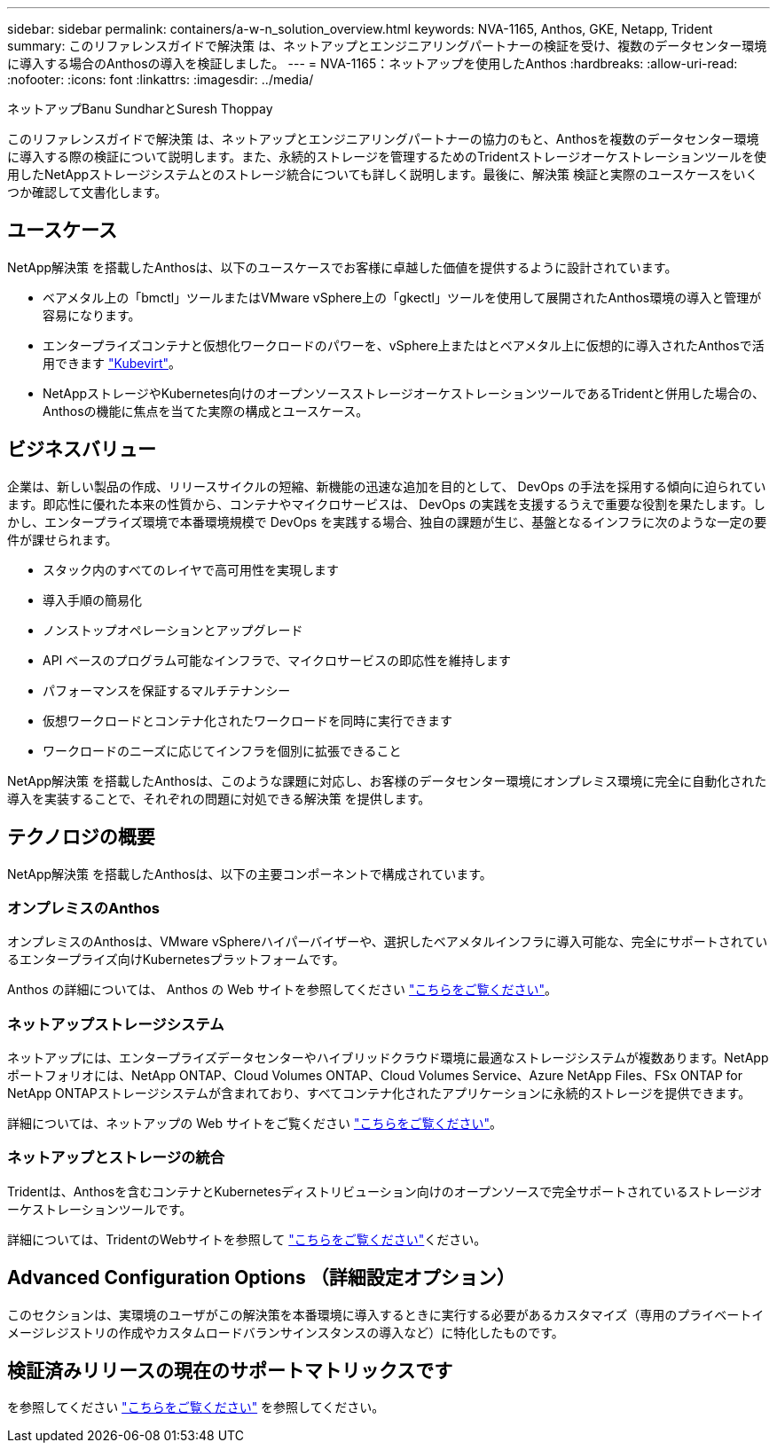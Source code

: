 ---
sidebar: sidebar 
permalink: containers/a-w-n_solution_overview.html 
keywords: NVA-1165, Anthos, GKE, Netapp, Trident 
summary: このリファレンスガイドで解決策 は、ネットアップとエンジニアリングパートナーの検証を受け、複数のデータセンター環境に導入する場合のAnthosの導入を検証しました。 
---
= NVA-1165：ネットアップを使用したAnthos
:hardbreaks:
:allow-uri-read: 
:nofooter: 
:icons: font
:linkattrs: 
:imagesdir: ../media/


ネットアップBanu SundharとSuresh Thoppay

[role="lead"]
このリファレンスガイドで解決策 は、ネットアップとエンジニアリングパートナーの協力のもと、Anthosを複数のデータセンター環境に導入する際の検証について説明します。また、永続的ストレージを管理するためのTridentストレージオーケストレーションツールを使用したNetAppストレージシステムとのストレージ統合についても詳しく説明します。最後に、解決策 検証と実際のユースケースをいくつか確認して文書化します。



== ユースケース

NetApp解決策 を搭載したAnthosは、以下のユースケースでお客様に卓越した価値を提供するように設計されています。

* ベアメタル上の「bmctl」ツールまたはVMware vSphere上の「gkectl」ツールを使用して展開されたAnthos環境の導入と管理が容易になります。
* エンタープライズコンテナと仮想化ワークロードのパワーを、vSphere上またはとベアメタル上に仮想的に導入されたAnthosで活用できます https://cloud.google.com/anthos/clusters/docs/bare-metal/1.9/how-to/vm-workloads["Kubevirt"^]。
* NetAppストレージやKubernetes向けのオープンソースストレージオーケストレーションツールであるTridentと併用した場合の、Anthosの機能に焦点を当てた実際の構成とユースケース。




== ビジネスバリュー

企業は、新しい製品の作成、リリースサイクルの短縮、新機能の迅速な追加を目的として、 DevOps の手法を採用する傾向に迫られています。即応性に優れた本来の性質から、コンテナやマイクロサービスは、 DevOps の実践を支援するうえで重要な役割を果たします。しかし、エンタープライズ環境で本番環境規模で DevOps を実践する場合、独自の課題が生じ、基盤となるインフラに次のような一定の要件が課せられます。

* スタック内のすべてのレイヤで高可用性を実現します
* 導入手順の簡易化
* ノンストップオペレーションとアップグレード
* API ベースのプログラム可能なインフラで、マイクロサービスの即応性を維持します
* パフォーマンスを保証するマルチテナンシー
* 仮想ワークロードとコンテナ化されたワークロードを同時に実行できます
* ワークロードのニーズに応じてインフラを個別に拡張できること


NetApp解決策 を搭載したAnthosは、このような課題に対応し、お客様のデータセンター環境にオンプレミス環境に完全に自動化された導入を実装することで、それぞれの問題に対処できる解決策 を提供します。



== テクノロジの概要

NetApp解決策 を搭載したAnthosは、以下の主要コンポーネントで構成されています。



=== オンプレミスのAnthos

オンプレミスのAnthosは、VMware vSphereハイパーバイザーや、選択したベアメタルインフラに導入可能な、完全にサポートされているエンタープライズ向けKubernetesプラットフォームです。

Anthos の詳細については、 Anthos の Web サイトを参照してください https://cloud.google.com/anthos["こちらをご覧ください"^]。



=== ネットアップストレージシステム

ネットアップには、エンタープライズデータセンターやハイブリッドクラウド環境に最適なストレージシステムが複数あります。NetAppポートフォリオには、NetApp ONTAP、Cloud Volumes ONTAP、Cloud Volumes Service、Azure NetApp Files、FSx ONTAP for NetApp ONTAPストレージシステムが含まれており、すべてコンテナ化されたアプリケーションに永続的ストレージを提供できます。

詳細については、ネットアップの Web サイトをご覧ください https://www.netapp.com["こちらをご覧ください"]。



=== ネットアップとストレージの統合

Tridentは、Anthosを含むコンテナとKubernetesディストリビューション向けのオープンソースで完全サポートされているストレージオーケストレーションツールです。

詳細については、TridentのWebサイトを参照して https://docs.netapp.com/us-en/trident/index.html["こちらをご覧ください"]ください。



== Advanced Configuration Options （詳細設定オプション）

このセクションは、実環境のユーザがこの解決策を本番環境に導入するときに実行する必要があるカスタマイズ（専用のプライベートイメージレジストリの作成やカスタムロードバランサインスタンスの導入など）に特化したものです。



== 検証済みリリースの現在のサポートマトリックスです

を参照してください https://cloud.google.com/anthos/docs/resources/partner-storage#netapp["こちらをご覧ください"] を参照してください。
